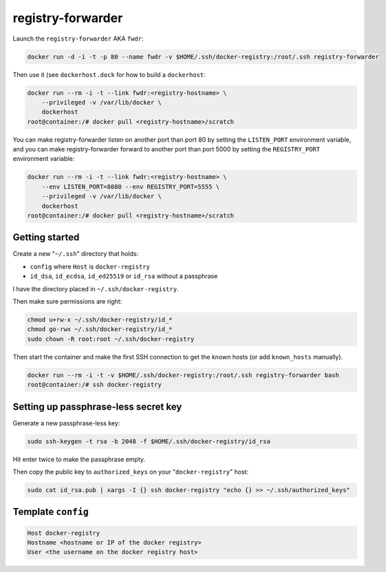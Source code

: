 registry-forwarder
==================

Launch the ``registry-forwarder`` AKA ``fwdr``:

.. code-block:: shell

    docker run -d -i -t -p 80 --name fwdr -v $HOME/.ssh/docker-registry:/root/.ssh registry-forwarder

Then use it (see ``dockerhost.dock`` for how to build a ``dockerhost``:

.. code-block:: shell

    docker run --rm -i -t --link fwdr:<registry-hostname> \
        --privileged -v /var/lib/docker \
        dockerhost
    root@container:/# docker pull <registry-hostname>/scratch

You can make registry-forwarder listen on another port than port 80 by setting
the ``LISTEN_PORT`` environment variable, and you can make registry-forwarder
forward to another port than port 5000 by setting the ``REGISTRY_PORT``
environment variable:

.. code-block:: shell

    docker run --rm -i -t --link fwdr:<registry-hostname> \
        --env LISTEN_PORT=8080 --env REGISTRY_PORT=5555 \
        --privileged -v /var/lib/docker \
        dockerhost
    root@container:/# docker pull <registry-hostname>/scratch


Getting started
---------------

Create a new "``~/.ssh``" directory that holds:

* ``config`` where ``Host`` is ``docker-registry``
* ``id_dsa``, ``id_ecdsa``, ``id_ed25519`` or ``id_rsa`` without a passphrase

I have the directory placed in ``~/.ssh/docker-registry``.

Then make sure permissions are right:

.. code-block:: shell

    chmod u+rw-x ~/.ssh/docker-registry/id_*
    chmod go-rwx ~/.ssh/docker-registry/id_*
    sudo chown -R root:root ~/.ssh/docker-registry

Then start the container and make the first SSH connection to get the known
hosts (or add ``known_hosts`` manually).

.. code-block:: shell

    docker run --rm -i -t -v $HOME/.ssh/docker-registry:/root/.ssh registry-forwarder bash
    root@container:/# ssh docker-registry


Setting up passphrase-less secret key
-------------------------------------

Generate a new passphrase-less key:

.. code-block:: shell

    sudo ssh-keygen -t rsa -b 2048 -f $HOME/.ssh/docker-registry/id_rsa

Hit enter twice to make the passphrase empty.

Then copy the public key to ``authorized_keys`` on your "``docker-registry``" host:

.. code-block:: shell

    sudo cat id_rsa.pub | xargs -I {} ssh docker-registry "echo {} >> ~/.ssh/authorized_keys"


Template ``config``
-------------------

.. code-block::

    Host docker-registry
    Hostname <hostname or IP of the docker registry>
    User <the username on the docker registry host>

